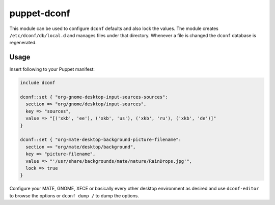 puppet-dconf
============

This module can be used to configure ``dconf`` defaults and also lock
the values.
The module creates ``/etc/dconf/db/local.d`` and manages files under that
directory. Whenever a file is changed the ``dconf`` database is regenerated.

Usage
-----

Insert following to your Puppet manifest:

.. code:: puppet

    include dconf

    dconf::set { "org-gnome-desktop-input-sources-sources":
      section => "org/gnome/desktop/input-sources",
      key => "sources",
      value => "[('xkb', 'ee'), ('xkb', 'us'), ('xkb', 'ru'), ('xkb', 'de')]"
    }

    dconf::set { "org-mate-desktop-background-picture-filename":
      section => "org/mate/desktop/background",
      key => "picture-filename",
      value => "'/usr/share/backgrounds/mate/nature/RainDrops.jpg'",
      lock => true
    }


Configure your MATE, GNOME, XFCE or basically every other
desktop environment as desired and use ``dconf-editor`` to browse the options or
``dconf dump /`` to dump the options.
